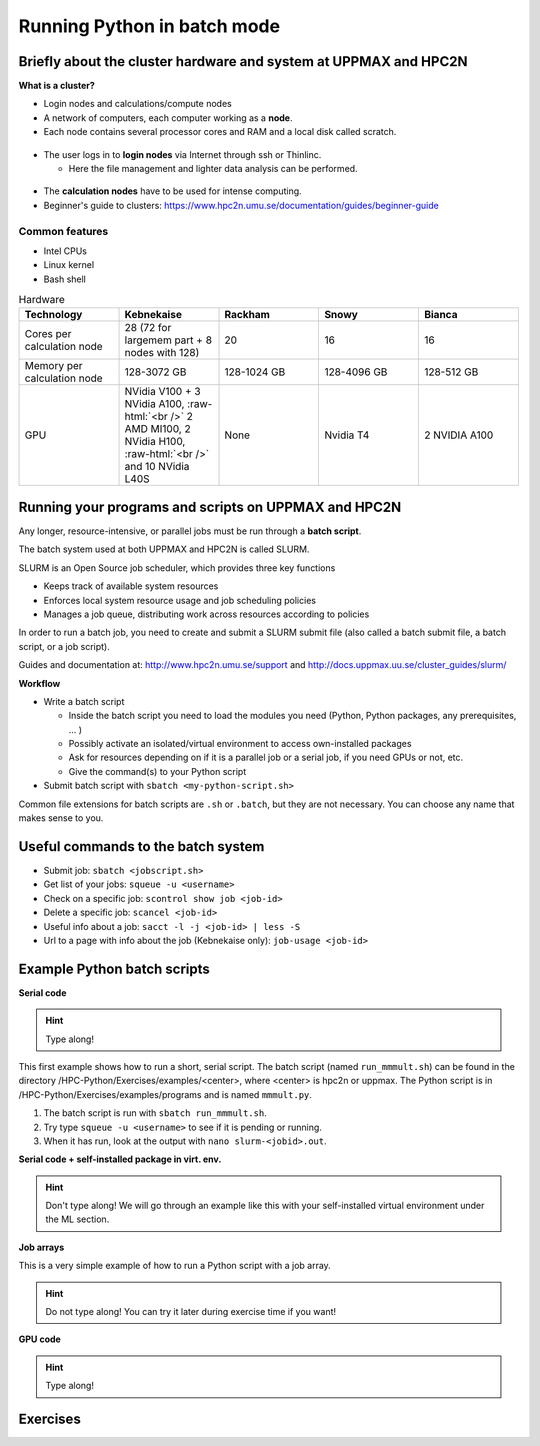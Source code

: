 Running Python in batch mode
============================

.. questions::

   - What are the UPPMAX and HPC2N clusters?
   - What is a batch job?
   - How to make a batch job?
 
.. objectives:: 

   - Short overview of the HPC systems
   - Short introduction to SLURM scheduler
   - Show structure of a batch script
   - Try example

Briefly about the cluster hardware and system at UPPMAX and HPC2N
-----------------------------------------------------------------

**What is a cluster?**

- Login nodes and calculations/compute nodes

- A network of computers, each computer working as a **node**.
     
- Each node contains several processor cores and RAM and a local disk called scratch.

.. figure:: img/node.png
   :align: center

- The user logs in to **login nodes**  via Internet through ssh or Thinlinc.

  - Here the file management and lighter data analysis can be performed.

.. figure:: img/nodes.png
   :align: center

- The **calculation nodes** have to be used for intense computing. 

- Beginner's guide to clusters: https://www.hpc2n.umu.se/documentation/guides/beginner-guide

Common features
###############

- Intel CPUs
- Linux kernel
- Bash shell

.. role:: raw-html(raw)
    :format: html

.. list-table:: Hardware
   :widths: 25 25 25 25 25
   :header-rows: 1

   * - Technology
     - Kebnekaise
     - Rackham
     - Snowy
     - Bianca
   * - Cores per calculation node
     - 28 (72 for largemem part + 8 nodes with 128)
     - 20
     - 16
     - 16
   * - Memory per calculation node
     - 128-3072 GB 
     - 128-1024 GB
     - 128-4096 GB
     - 128-512 GB
   * - GPU
     - NVidia V100 + 3 NVidia A100, :raw-html:`<br />` 2 AMD MI100, 2 NVidia H100, :raw-html:`<br />` and 10 NVidia L40S
     - None
     - Nvidia T4 
     - 2 NVIDIA A100


Running your programs and scripts on UPPMAX and HPC2N
-----------------------------------------------------

Any longer, resource-intensive, or parallel jobs must be run through a **batch script**.

The batch system used at both UPPMAX and HPC2N is called SLURM. 

SLURM is an Open Source job scheduler, which provides three key functions

- Keeps track of available system resources
- Enforces local system resource usage and job scheduling policies
- Manages a job queue, distributing work across resources according to policies

In order to run a batch job, you need to create and submit a SLURM submit file (also called a batch submit file, a batch script, or a job script).

Guides and documentation at: http://www.hpc2n.umu.se/support and http://docs.uppmax.uu.se/cluster_guides/slurm/

**Workflow**

- Write a batch script

  - Inside the batch script you need to load the modules you need (Python, Python packages, any prerequisites, ... )
  - Possibly activate an isolated/virtual environment to access own-installed packages
  - Ask for resources depending on if it is a parallel job or a serial job, if you need GPUs or not, etc.
  - Give the command(s) to your Python script

- Submit batch script with ``sbatch <my-python-script.sh>`` 

Common file extensions for batch scripts are ``.sh`` or ``.batch``, but they are not necessary. You can choose any name that makes sense to you. 

Useful commands to the batch system
-----------------------------------

- Submit job: ``sbatch <jobscript.sh>``
- Get list of your jobs: ``squeue -u <username>``
- Check on a specific job: ``scontrol show job <job-id>``
- Delete a specific job: ``scancel <job-id>``
- Useful info about a job: ``sacct -l -j <job-id> | less -S``
- Url to a page with info about the job (Kebnekaise only): ``job-usage <job-id>``
         
Example Python batch scripts
---------------------------- 

**Serial code**

.. hint:: 

   Type along!

This first example shows how to run a short, serial script. The batch script (named ``run_mmmult.sh``) can be found in the directory /HPC-Python/Exercises/examples/<center>, where <center> is hpc2n or uppmax. The Python script is in /HPC-Python/Exercises/examples/programs and is named ``mmmult.py``. 

1. The batch script is run with ``sbatch run_mmmult.sh``. 
2. Try type ``squeue -u <username>`` to see if it is pending or running. 
3. When it has run, look at the output with ``nano slurm-<jobid>.out``. 

.. tabs::

   .. tab:: UPPMAX

        Short serial example script for Rackham. Loading Python 3.11.8. Numpy is preinstalled and does not need to be loaded. 

        .. code-block:: bash

            #!/bin/bash -l 
            #SBATCH -A naiss2024-22-415 # Change to your own after the course
            #SBATCH --time=00:10:00 # Asking for 10 minutes
            #SBATCH -n 1 # Asking for 1 core
            
            # Load any modules you need, here Python 3.11.8. 
            module load python/3.11.8 
            
            # Run your Python script 
            python mmmult.py   
            

   .. tab:: HPC2N

        Short serial example for running on Kebnekaise. Loading SciPy-bundle/2023.07 and Python/3.11.3  
       
        .. code-block:: bash

            #!/bin/bash
            #SBATCH -A hpc2n2024-052 # Change to your own
            #SBATCH --time=00:10:00 # Asking for 10 minutes
            #SBATCH -n 1 # Asking for 1 core
            
            # Load any modules you need, here for Python/3.11.3 and compatible SciPy-bundle
            module load GCC/12.3.0 Python/3.11.3 SciPy-bundle/2023.07
            
            # Run your Python script 
            python mmmult.py    
            
            
   .. tab:: mmmult.py 
   
        Python example code
   
        .. code-block:: python
        
            import timeit
            import numpy as np
            
            starttime = timeit.default_timer()
            
            np.random.seed(1701)
            
            A = np.random.randint(-1000, 1000, size=(8,4))
            B = np.random.randint(-1000, 1000, size =(4,4))
            
            print("This is matrix A:\n", A)
            print("The shape of matrix A is ", A.shape)
            print()
            print("This is matrix B:\n", B)
            print("The shape of matrix B is ", B.shape)
            print()
            print("Doing matrix-matrix multiplication...")
            print()
            
            C = np.matmul(A, B)
            
            print("The product of matrices A and B is:\n", C)
            print("The shape of the resulting matrix is ", C.shape)
            print()
            print("Time elapsed for generating matrices and multiplying them is ", timeit.default_timer() - starttime)

            
        
**Serial code + self-installed package in virt. env.**

.. hint::

   Don't type along! We will go through an example like this with your self-installed virtual environment under the ML section. 

.. tabs::

   .. tab:: UPPMAX

        Short serial example for running on Rackham. Loading python/3.11.8 + using any Python packages you have installed yourself with venv.  

        .. code-block:: bash
        
            #!/bin/bash -l 
            #SBATCH -A naiss2024-22-415 # Change to your own after the course
            #SBATCH --time=00:10:00 # Asking for 10 minutes
            #SBATCH -n 1 # Asking for 1 core
            
            # Load any modules you need, here for python 3.11.8 
            module load python/3.11.8
            
            # Activate your virtual environment. 
            source /proj/hpc-python/<user-dir>/<path-to-virtenv>/<virtenv> 
            
            # Run your Python script (remember to add the path to it 
            # or change to the directory with it first)
            python <my_program.py>


   .. tab:: HPC2N

        Short serial example for running on Kebnekaise. Loading SciPy-bundle/2023.07, Python/3.11.3, matplotlib/3.7.2 + using any Python packages you have installed yourself with virtual environment.  
       
        .. code-block:: bash

            #!/bin/bash
            #SBATCH -A hpc2n2024-052 # Change to your own 
            #SBATCH --time=00:10:00 # Asking for 10 minutes
            #SBATCH -n 1 # Asking for 1 core
            
            # Load any modules you need, here for Python/3.11.3 and compatible SciPy-bundle
            module load GCC/12.3.0 Python/3.11.3 SciPy-bundle/2023.07 matplotlib/3.7.2
            
            # Activate your virtual environment. 
            source /proj/nobackup/python-hpc/<user-dir>/<path-to-virt-env>/bin/activate
            
            # Run your Python script  (remember to add the path to it 
            # or change to the directory with it first)
            python <my_program.py>


**Job arrays** 

This is a very simple example of how to run a Python script with a job array. 

.. hint::

   Do not type along! You can try it later during exercise time if you want! 
   
.. tabs:: 

   .. tab:: hello-world-array.py   
      
      .. code-block:: python 

         # import sys library (we need this for the command line args)
         import sys

         # print task number
         print('Hello world! from task number: ', sys.argv[1])

   .. tab:: UPPMAX

      .. code-block:: bash 

         #!/bin/bash -l
         # This is a very simple example of how to run a Python script with a job array
         #SBATCH -A naiss2024-22-415 # Change to your own after the course
         #SBATCH --time=00:05:00 # Asking for 5 minutes
         #SBATCH --array=1-10   # how many tasks in the array 
         #SBATCH -c 1 # Asking for 1 core    # one core per task 
         #SBATCH -o hello-world-%j-%a.out

         # Set a path where the example programs are installed. 
         # Change the below to your own path to where you placed the example programs
         MYPATH=/proj/hpc-python/<userdir>/HPC-python/Exercises/examples/programs/

         # Load any modules you need, here for Python 3.11.8
         ml uppmax
         ml python/3.11.8

         # Run your Python script
         srun python $MYPATH/hello-world-array.py $SLURM_ARRAY_TASK_ID


   .. tab:: HPC2N 

      .. code-block:: bash 

         #!/bin/bash
         # This is a very simple example of how to run a Python script with a job array
         #SBATCH -A hpc2n2024-052 # Change to your own!
         #SBATCH --time=00:05:00 # Asking for 5 minutes
         #SBATCH --array=1-10   # how many tasks in the array 
         #SBATCH -c 1 # Asking for 1 core    # one core per task 
         #SBATCH -o hello-world-%j-%a.out

         # Set a path where the example programs are installed. 
         # Change the below to your own path to where you placed the example programs
         MYPATH=/proj/nobackup/python-hpc/<your-dir>/HPC-python/Exercises/examples/programs/

         # Load any modules you need, here for Python 3.11.3 
         ml GCC/12.3.0 Python/3.11.3

         # Run your Python script
         srun python $MYPATH/hello-world-array.py $SLURM_ARRAY_TASK_ID


**GPU code**

.. hint:: 

   Type along! 

.. tabs::

   .. tab:: UPPMAX

        Short GPU example for running ``compute.py`` on Snowy.         
       
        .. code-block:: bash

            #!/bin/bash -l
            #SBATCH -A naiss2024-22-415
            #SBATCH -t 00:10:00
            #SBATCH --exclusive
            #SBATCH -n 1
            #SBATCH -M snowy
            #SBATCH --gres=gpu=1
            
            # Load any modules you need, here loading python 3.11.8 and the ML packages 
            module load uppmax
            module load python/3.11.8
            module load python_ML_packages/3.11.8-gpu 
            
            # Run your code
            python compute.py 
            

   .. tab:: HPC2N

        Example with running ``compute.py`` on Kebnekaise.        
       
        .. code-block:: bash

            #!/bin/bash
            #SBATCH -A hpc2n2024-052 # Change to your own
            #SBATCH --time=00:10:00  # Asking for 10 minutes
            # Asking for one V100 card
            #SBATCH --gres=gpu:v100:1
            
            # Remove any loaded modules and load the ones we need
            module purge  > /dev/null 2>&1
            module load GCC/12.3.0 OpenMPI/4.1.5 Python/3.11.3 SciPy-bundle/2023.07 numba/0.58.1    
            
            # Run your Python script
            python compute.py
           

   .. tab:: compute.py

        This Python script can (just like the batch scripts for UPPMAX and HPC2N), be found in the ``/HPC-Python/Exercises/examples`` directory, under the subdirectory ``programs`` - if you have cloned the repo or copied the tarball with the exercises.

        .. code-block:: python 

           from numba import jit, cuda
           import numpy as np
           # to measure exec time
           from timeit import default_timer as timer

           # normal function to run on cpu
           def func a):
               for i in range(10000000):
                   a[i]+= 1

           # function optimized to run on gpu
           @jit(target_backend='cuda')
           def func2(a):
               for i in range(10000000):
                   a[i]+= 1
           if __name__=="__main__":
               n = 10000000
               a = np.ones(n, dtype = np.float64)

               start = timer()
               func(a)
               print("without GPU:", timer()-start)

               start = timer()
               func2(a)
               print("with GPU:", timer()-start)


Exercises
---------

.. challenge:: Run the first serial example script from further up on the page for this short Python code (sum-2args.py)
    
    .. code-block:: python
    
        import sys
            
        x = int(sys.argv[1])
        y = int(sys.argv[2])
            
        sum = x + y
            
        print("The sum of the two numbers is: {0}".format(sum))
        
    Remember to give the two arguments to the program in the batch script.

.. solution:: Solution for HPC2N
    :class: dropdown
    
          This batch script is for Kebnekaise. Adding the numbers 2 and 3. 
          
          .. code-block:: bash
 
            #!/bin/bash
            #SBATCH -A hpc2n2024-052 # Change to your own
            #SBATCH --time=00:05:00 # Asking for 5 minutes
            #SBATCH -n 1 # Asking for 1 core
            
            # Load any modules you need, here for Python 3.11.3
            module load GCC/12.3.0  Python/3.11.3
            
            # Run your Python script 
            python sum-2args.py 2 3 

.. solution:: Solution for UPPMAX
    :class: dropdown
    
          This batch script is for UPPMAX. Adding the numbers 2 and 3. 
          
          .. code-block:: bash
 
            #!/bin/bash -l
            #SBATCH -A naiss2024-22-415 # Change to your own after the course
            #SBATCH --time=00:05:00 # Asking for 5 minutes
            #SBATCH -n 1 # Asking for 1 core
            
            # Load any modules you need, here for python 3.11.8
            module load python/3.11.8
            
            # Run your Python script 
            python sum-2args.py 2 3 

.. keypoints::

   - The SLURM scheduler handles allocations to the calculation nodes
   - Interactive sessions was presented in last slide
   - Batch jobs runs without interaction with user
   - A batch script consists of a part with SLURM parameters describing the allocation and a second part describing the actual work within the job, for instance one or several Python scripts.
   
      - Remember to include possible input arguments to the Python script in the batch script.
    
